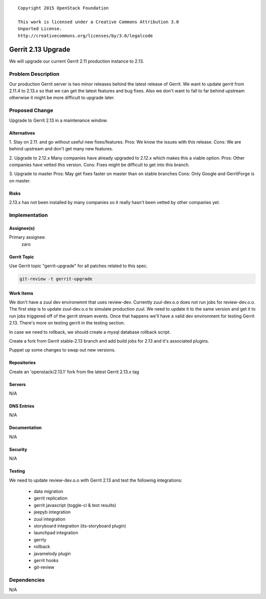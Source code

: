 ::

  Copyright 2015 OpenStack Foundation

  This work is licensed under a Creative Commons Attribution 3.0
  Unported License.
  http://creativecommons.org/licenses/by/3.0/legalcode

===================
Gerrit 2.13 Upgrade
===================

We will upgrade our current Gerrit 2.11 production instance to 2.13.

Problem Description
===================

Our production Gerrit server is two minor releases behind the latest
release of Gerrit.  We want to update gerrit from 2.11.4 to 2.13.x so
that we can get the latest features and bug fixes.  Also we don't
want to fall to far behind upstream otherwise it might be more
difficult to upgrade later.


Proposed Change
===============

Upgrade to Gerrit 2.13 in a maintenance window.

Alternatives
------------

1. Stay on 2.11. and go without useful new fixes/features.
Pros: We know the issues with this release.
Cons: We are behind upstream and don't get many new features.

2. Upgrade to 2.12.x
Many companies have already upgraded to 2.12.x which makes this a viable
option.
Pros: Other companies have vetted this version.
Cons: Fixes might be difficult to get into this branch.

3. Upgrade to master
Pros: May get fixes faster on master than on stable branches
Cons: Only Google and GerritForge is on master.

Risks
-----

2.13.x has not been installed by many companies so it really hasn't been
vetted by other companies yet.

Implementation
==============

Assignee(s)
-----------

Primary assignee:
  zaro


Gerrit Topic
------------

Use Gerrit topic "gerrit-upgrade" for all patches related to this spec.

.. code-block:: bash

    git-review -t gerrit-upgrade

Work Items
----------

We don't have a zuul dev environemnt that uses review-dev. Currently zuul-dev.o.o
does not run jobs for review-dev.o.o. The first step is to update zuul-dev.o.o to
simulate production zuul.  We need to update it to the same version and get it to
run jobs triggered off of the gerrit stream events.  Once that happens we'll have
a valid dev environment for testing Gerrit 2.13.  There's more on testing gerrit
in the testing section.

In case we need to rollback, we should create a mysql database rollback script.

Create a fork from Gerrit stable-2.13 branch and add build jobs for 2.13 and it's
associated plugins.

Puppet up some changes to swap out new versions.


Repositories
------------

Create an 'openstack/2.13.1' fork from the latest Gerrit 2.13.x tag


Servers
-------

N/A

DNS Entries
-----------

N/A

Documentation
-------------

N/A

Security
--------

N/A

Testing
-------

We need to update review-dev.o.o with Gerrit 2.13 and test the
following integrations:
 - data migration
 - gerrit replication
 - gerrit javascript (toggle-ci & test results)
 - jeepyb integration
 - zuul integration
 - storyboard integration (its-storyboard plugin)
 - launchpad integration
 - gerrty
 - rollback
 - javamelody plugin
 - gerrit hooks
 - git-review


Dependencies
============

N/A
